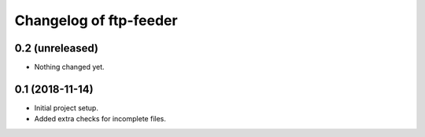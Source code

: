 Changelog of ftp-feeder
=======================


0.2 (unreleased)
----------------

- Nothing changed yet.


0.1 (2018-11-14)
----------------

- Initial project setup.

- Added extra checks for incomplete files.
